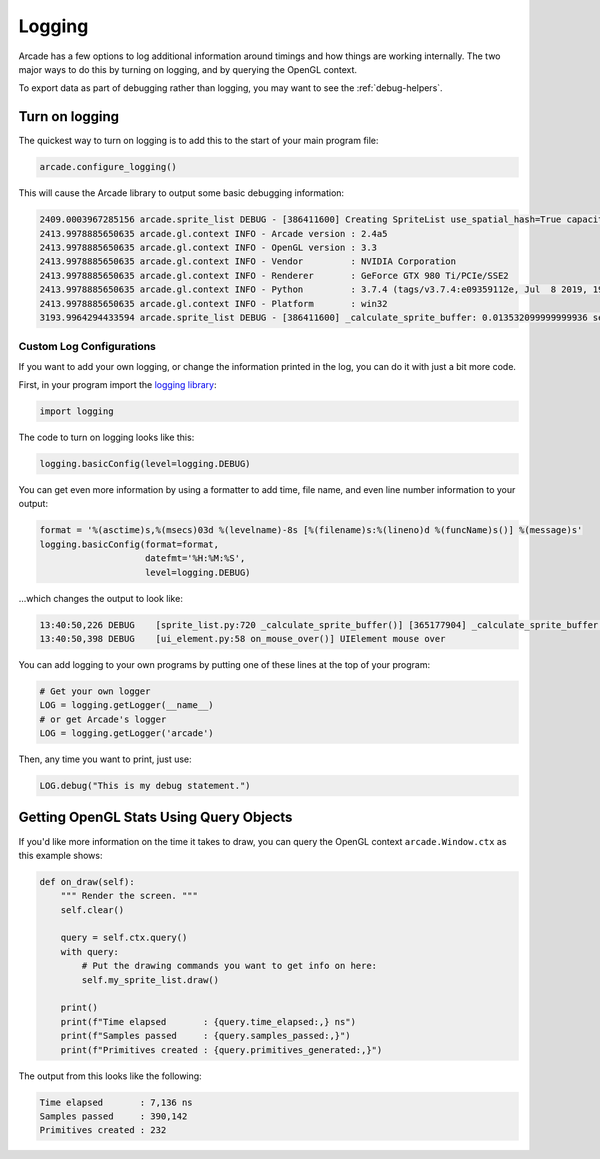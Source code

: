 .. _logging:

Logging
=======

Arcade has a few options to log additional information around timings and how
things are working internally. The two major ways to do this by turning on
logging, and by querying the OpenGL context.

To export data as part of debugging rather than logging, you may want to see
the :ref:`debug-helpers`.

Turn on logging
---------------

The quickest way to turn on logging is to add this to the start of your main
program file:

.. code-block:: python

    arcade.configure_logging()

This will cause the Arcade library to output some basic debugging information:

.. code-block:: text

    2409.0003967285156 arcade.sprite_list DEBUG - [386411600] Creating SpriteList use_spatial_hash=True capacity=100
    2413.9978885650635 arcade.gl.context INFO - Arcade version : 2.4a5
    2413.9978885650635 arcade.gl.context INFO - OpenGL version : 3.3
    2413.9978885650635 arcade.gl.context INFO - Vendor         : NVIDIA Corporation
    2413.9978885650635 arcade.gl.context INFO - Renderer       : GeForce GTX 980 Ti/PCIe/SSE2
    2413.9978885650635 arcade.gl.context INFO - Python         : 3.7.4 (tags/v3.7.4:e09359112e, Jul  8 2019, 19:29:22) [MSC v.1916 32 bit (Intel)]
    2413.9978885650635 arcade.gl.context INFO - Platform       : win32
    3193.9964294433594 arcade.sprite_list DEBUG - [386411600] _calculate_sprite_buffer: 0.013532099999999936 sec

Custom Log Configurations
~~~~~~~~~~~~~~~~~~~~~~~~~

If you want to add your own logging, or change the information printed in the
log, you can do it with just a bit more code.

First, in your program import the
`logging library <https://docs.python.org/3/library/logging.html>`_:

.. code-block:: python

    import logging

The code to turn on logging looks like this:

.. code-block:: python

    logging.basicConfig(level=logging.DEBUG)

You can get even more information by using a formatter to add time, file name,
and even line number information to your output:

.. code-block:: python

    format = '%(asctime)s,%(msecs)03d %(levelname)-8s [%(filename)s:%(lineno)d %(funcName)s()] %(message)s'
    logging.basicConfig(format=format,
                        datefmt='%H:%M:%S',
                        level=logging.DEBUG)

...which changes the output to look like:

.. code-block:: text

    13:40:50,226 DEBUG    [sprite_list.py:720 _calculate_sprite_buffer()] [365177904] _calculate_sprite_buffer: 0.00849660000000041 sec
    13:40:50,398 DEBUG    [ui_element.py:58 on_mouse_over()] UIElement mouse over

You can add logging to your own programs by putting one of these lines
at the top of your program:

.. code-block:: python

    # Get your own logger
    LOG = logging.getLogger(__name__)
    # or get Arcade's logger
    LOG = logging.getLogger('arcade')

Then, any time you want to print, just use:

.. code-block:: python

    LOG.debug("This is my debug statement.")

Getting OpenGL Stats Using Query Objects
----------------------------------------

If you'd like more information on the time it takes to draw, you can query
the OpenGL context ``arcade.Window.ctx`` as this example shows:

.. code-block:: python

    def on_draw(self):
        """ Render the screen. """
        self.clear()

        query = self.ctx.query()
        with query:
            # Put the drawing commands you want to get info on here:
            self.my_sprite_list.draw()

        print()
        print(f"Time elapsed       : {query.time_elapsed:,} ns")
        print(f"Samples passed     : {query.samples_passed:,}")
        print(f"Primitives created : {query.primitives_generated:,}")

The output from this looks like the following:

.. code-block:: text

    Time elapsed       : 7,136 ns
    Samples passed     : 390,142
    Primitives created : 232
